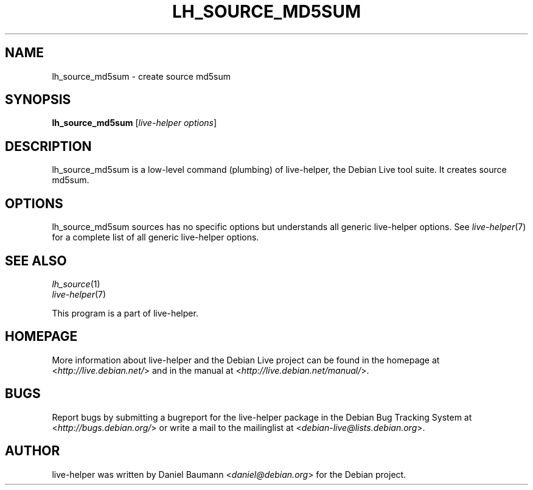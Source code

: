 .TH LH_SOURCE_MD5SUM 1 "2009\-06\-14" "1.0.5" "live\-helper"

.SH NAME
lh_source_md5sum \- create source md5sum

.SH SYNOPSIS
\fBlh_source_md5sum\fR [\fIlive\-helper options\fR]

.SH DESCRIPTION
lh_source_md5sum is a low\-level command (plumbing) of live\-helper, the Debian Live tool suite. It creates source md5sum.

.SH OPTIONS
lh_source_md5sum sources has no specific options but understands all generic live\-helper options. See \fIlive\-helper\fR(7) for a complete list of all generic live\-helper options.

.SH SEE ALSO
\fIlh_source\fR(1)
.br
\fIlive\-helper\fR(7)
.PP
This program is a part of live\-helper.

.SH HOMEPAGE
More information about live\-helper and the Debian Live project can be found in the homepage at <\fIhttp://live.debian.net/\fR> and in the manual at <\fIhttp://live.debian.net/manual/\fR>.

.SH BUGS
Report bugs by submitting a bugreport for the live\-helper package in the Debian Bug Tracking System at <\fIhttp://bugs.debian.org/\fR> or write a mail to the mailinglist at <\fIdebian-live@lists.debian.org\fR>.

.SH AUTHOR
live\-helper was written by Daniel Baumann <\fIdaniel@debian.org\fR> for the Debian project.
